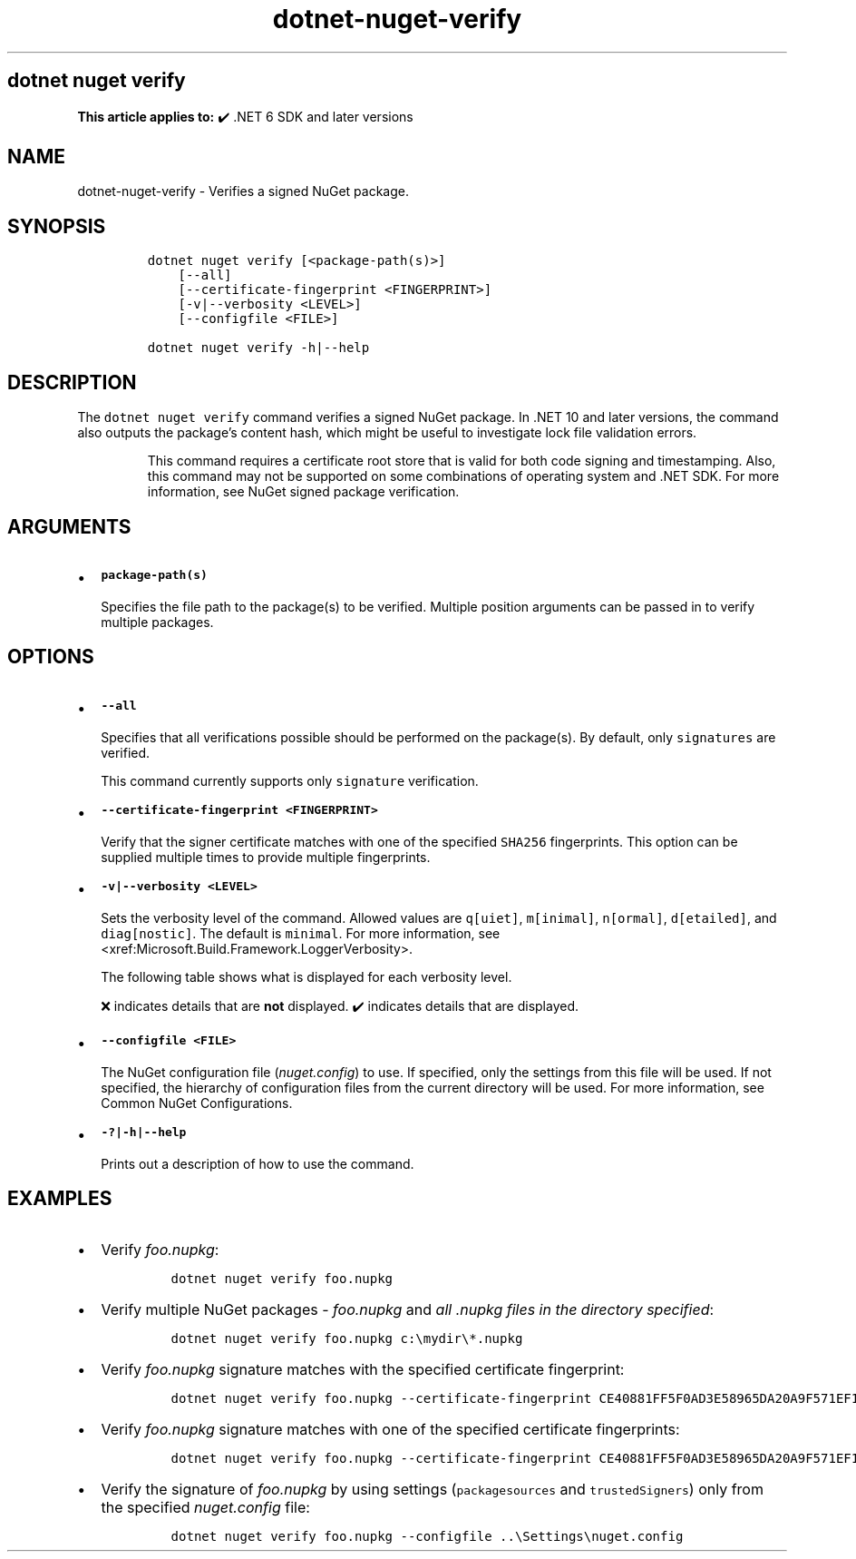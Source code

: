 '\" t
.\" Automatically generated by Pandoc 2.18
.\"
.\" Define V font for inline verbatim, using C font in formats
.\" that render this, and otherwise B font.
.ie "\f[CB]x\f[]"x" \{\
. ftr V B
. ftr VI BI
. ftr VB B
. ftr VBI BI
.\}
.el \{\
. ftr V CR
. ftr VI CI
. ftr VB CB
. ftr VBI CBI
.\}
.TH "dotnet-nuget-verify" "1" "2025-10-30" "" ".NET Documentation"
.hy
.SH dotnet nuget verify
.PP
\f[B]This article applies to:\f[R] \[u2714]\[uFE0F] .NET 6 SDK and later versions
.SH NAME
.PP
dotnet-nuget-verify - Verifies a signed NuGet package.
.SH SYNOPSIS
.IP
.nf
\f[C]
dotnet nuget verify [<package-path(s)>]
    [--all]
    [--certificate-fingerprint <FINGERPRINT>]
    [-v|--verbosity <LEVEL>]
    [--configfile <FILE>]

dotnet nuget verify -h|--help
\f[R]
.fi
.SH DESCRIPTION
.PP
The \f[V]dotnet nuget verify\f[R] command verifies a signed NuGet package.
In .NET 10 and later versions, the command also outputs the package\[cq]s content hash, which might be useful to investigate lock file validation errors.
.RS
.PP
This command requires a certificate root store that is valid for both code signing and timestamping.
Also, this command may not be supported on some combinations of operating system and .NET SDK.
For more information, see NuGet signed package verification.
.RE
.SH ARGUMENTS
.IP \[bu] 2
\f[B]\f[VB]package-path(s)\f[B]\f[R]
.RS 2
.PP
Specifies the file path to the package(s) to be verified.
Multiple position arguments can be passed in to verify multiple packages.
.RE
.SH OPTIONS
.IP \[bu] 2
\f[B]\f[VB]--all\f[B]\f[R]
.RS 2
.PP
Specifies that all verifications possible should be performed on the package(s).
By default, only \f[V]signatures\f[R] are verified.
.RE
.RS
.PP
This command currently supports only \f[V]signature\f[R] verification.
.RE
.IP \[bu] 2
\f[B]\f[VB]--certificate-fingerprint <FINGERPRINT>\f[B]\f[R]
.RS 2
.PP
Verify that the signer certificate matches with one of the specified \f[V]SHA256\f[R] fingerprints.
This option can be supplied multiple times to provide multiple fingerprints.
.RE
.IP \[bu] 2
\f[B]\f[VB]-v|--verbosity <LEVEL>\f[B]\f[R]
.RS 2
.PP
Sets the verbosity level of the command.
Allowed values are \f[V]q[uiet]\f[R], \f[V]m[inimal]\f[R], \f[V]n[ormal]\f[R], \f[V]d[etailed]\f[R], and \f[V]diag[nostic]\f[R].
The default is \f[V]minimal\f[R].
For more information, see <xref:Microsoft.Build.Framework.LoggerVerbosity>.
.PP
The following table shows what is displayed for each verbosity level.
.PP
.TS
tab(@);
l l l l l l.
T{
\[u200B]
T}@T{
\f[V]q[uiet]\f[R]
T}@T{
\f[V]m[inimal]\f[R]
T}@T{
\f[V]n[ormal]\f[R]
T}@T{
\f[V]d[etailed]\f[R]
T}@T{
\f[V]diag[nostic]\f[R]
T}
_
T{
\f[V]Certificate chain Information\f[R]
T}@T{
\[u274C]
T}@T{
\[u274C]
T}@T{
\[u274C]
T}@T{
\[u2714]\[uFE0F]
T}@T{
\[u2714]\[uFE0F]
T}
T{
\f[V]Path to package being verified\f[R]
T}@T{
\[u274C]
T}@T{
\[u274C]
T}@T{
\[u2714]\[uFE0F]
T}@T{
\[u2714]\[uFE0F]
T}@T{
\[u2714]\[uFE0F]
T}
T{
\f[V]Hashing algorithm used for signature\f[R]
T}@T{
\[u274C]
T}@T{
\[u274C]
T}@T{
\[u2714]\[uFE0F]
T}@T{
\[u2714]\[uFE0F]
T}@T{
\[u2714]\[uFE0F]
T}
T{
\f[V]Author/Repository Certificate -> SHA1 hash\f[R]
T}@T{
\[u274C]
T}@T{
\[u274C]
T}@T{
\[u2714]\[uFE0F]
T}@T{
\[u2714]\[uFE0F]
T}@T{
\[u2714]\[uFE0F]
T}
T{
\f[V]Author/Repository Certificate -> Issued By\f[R]
T}@T{
\[u274C]
T}@T{
\[u274C]
T}@T{
\[u2714]\[uFE0F]
T}@T{
\[u2714]\[uFE0F]
T}@T{
\[u2714]\[uFE0F]
T}
T{
\f[V]Timestamp Certificate -> Issued By\f[R]
T}@T{
\[u274C]
T}@T{
\[u274C]
T}@T{
\[u2714]\[uFE0F]
T}@T{
\[u2714]\[uFE0F]
T}@T{
\[u2714]\[uFE0F]
T}
T{
\f[V]Timestamp Certificate -> SHA-256 hash\f[R]
T}@T{
\[u274C]
T}@T{
\[u274C]
T}@T{
\[u2714]\[uFE0F]
T}@T{
\[u2714]\[uFE0F]
T}@T{
\[u2714]\[uFE0F]
T}
T{
\f[V]Timestamp Certificate -> Validity period\f[R]
T}@T{
\[u274C]
T}@T{
\[u274C]
T}@T{
\[u2714]\[uFE0F]
T}@T{
\[u2714]\[uFE0F]
T}@T{
\[u2714]\[uFE0F]
T}
T{
\f[V]Timestamp Certificate -> SHA1 hash\f[R]
T}@T{
\[u274C]
T}@T{
\[u274C]
T}@T{
\[u2714]\[uFE0F]
T}@T{
\[u2714]\[uFE0F]
T}@T{
\[u2714]\[uFE0F]
T}
T{
\f[V]Timestamp Certificate -> Subject name\f[R]
T}@T{
\[u274C]
T}@T{
\[u274C]
T}@T{
\[u2714]\[uFE0F]
T}@T{
\[u2714]\[uFE0F]
T}@T{
\[u2714]\[uFE0F]
T}
T{
\f[V]Author/Repository Certificate -> Subject name\f[R]
T}@T{
\[u274C]
T}@T{
\[u2714]\[uFE0F]
T}@T{
\[u2714]\[uFE0F]
T}@T{
\[u2714]\[uFE0F]
T}@T{
\[u2714]\[uFE0F]
T}
T{
\f[V]Author/Repository Certificate -> SHA-256 hash\f[R]
T}@T{
\[u274C]
T}@T{
\[u2714]\[uFE0F]
T}@T{
\[u2714]\[uFE0F]
T}@T{
\[u2714]\[uFE0F]
T}@T{
\[u2714]\[uFE0F]
T}
T{
\f[V]Author/Repository Certificate -> Validity period\f[R]
T}@T{
\[u274C]
T}@T{
\[u2714]\[uFE0F]
T}@T{
\[u2714]\[uFE0F]
T}@T{
\[u2714]\[uFE0F]
T}@T{
\[u2714]\[uFE0F]
T}
T{
\f[V]Author/Repository Certificate -> Service index URL (If applicable)\f[R]
T}@T{
\[u274C]
T}@T{
\[u2714]\[uFE0F]
T}@T{
\[u2714]\[uFE0F]
T}@T{
\[u2714]\[uFE0F]
T}@T{
\[u2714]\[uFE0F]
T}
T{
\f[V]Package name being verified\f[R]
T}@T{
\[u274C]
T}@T{
\[u2714]\[uFE0F]
T}@T{
\[u2714]\[uFE0F]
T}@T{
\[u2714]\[uFE0F]
T}@T{
\[u2714]\[uFE0F]
T}
T{
\f[V]Type of signature (author or repository)\f[R]
T}@T{
\[u274C]
T}@T{
\[u2714]\[uFE0F]
T}@T{
\[u2714]\[uFE0F]
T}@T{
\[u2714]\[uFE0F]
T}@T{
\[u2714]\[uFE0F]
T}
.TE
.PP
\[u274C] indicates details that are \f[B]not\f[R] displayed.
\[u2714]\[uFE0F] indicates details that are displayed.
.RE
.IP \[bu] 2
\f[B]\f[VB]--configfile <FILE>\f[B]\f[R]
.RS 2
.PP
The NuGet configuration file (\f[I]nuget.config\f[R]) to use.
If specified, only the settings from this file will be used.
If not specified, the hierarchy of configuration files from the current directory will be used.
For more information, see Common NuGet Configurations.
.RE
.IP \[bu] 2
\f[B]\f[VB]-?|-h|--help\f[B]\f[R]
.RS 2
.PP
Prints out a description of how to use the command.
.RE
.SH EXAMPLES
.IP \[bu] 2
Verify \f[I]foo.nupkg\f[R]:
.RS 2
.IP
.nf
\f[C]
dotnet nuget verify foo.nupkg
\f[R]
.fi
.RE
.IP \[bu] 2
Verify multiple NuGet packages - \f[I]foo.nupkg\f[R] and \f[I]all .nupkg files in the directory specified\f[R]:
.RS 2
.IP
.nf
\f[C]
dotnet nuget verify foo.nupkg c:\[rs]mydir\[rs]*.nupkg
\f[R]
.fi
.RE
.IP \[bu] 2
Verify \f[I]foo.nupkg\f[R] signature matches with the specified certificate fingerprint:
.RS 2
.IP
.nf
\f[C]
dotnet nuget verify foo.nupkg --certificate-fingerprint CE40881FF5F0AD3E58965DA20A9F571EF1651A56933748E1BF1C99E537C4E039
\f[R]
.fi
.RE
.IP \[bu] 2
Verify \f[I]foo.nupkg\f[R] signature matches with one of the specified certificate fingerprints:
.RS 2
.IP
.nf
\f[C]
dotnet nuget verify foo.nupkg --certificate-fingerprint CE40881FF5F0AD3E58965DA20A9F571EF1651A56933748E1BF1C99E537C4E039 --certificate-fingerprint EC10992GG5F0AD3E58965DA20A9F571EF1651A56933748E1BF1C99E537C4E027
\f[R]
.fi
.RE
.IP \[bu] 2
Verify the signature of \f[I]foo.nupkg\f[R] by using settings (\f[V]packagesources\f[R] and \f[V]trustedSigners\f[R]) only from the specified \f[I]nuget.config\f[R] file:
.RS 2
.IP
.nf
\f[C]
dotnet nuget verify foo.nupkg --configfile ..\[rs]Settings\[rs]nuget.config
\f[R]
.fi
.RE
